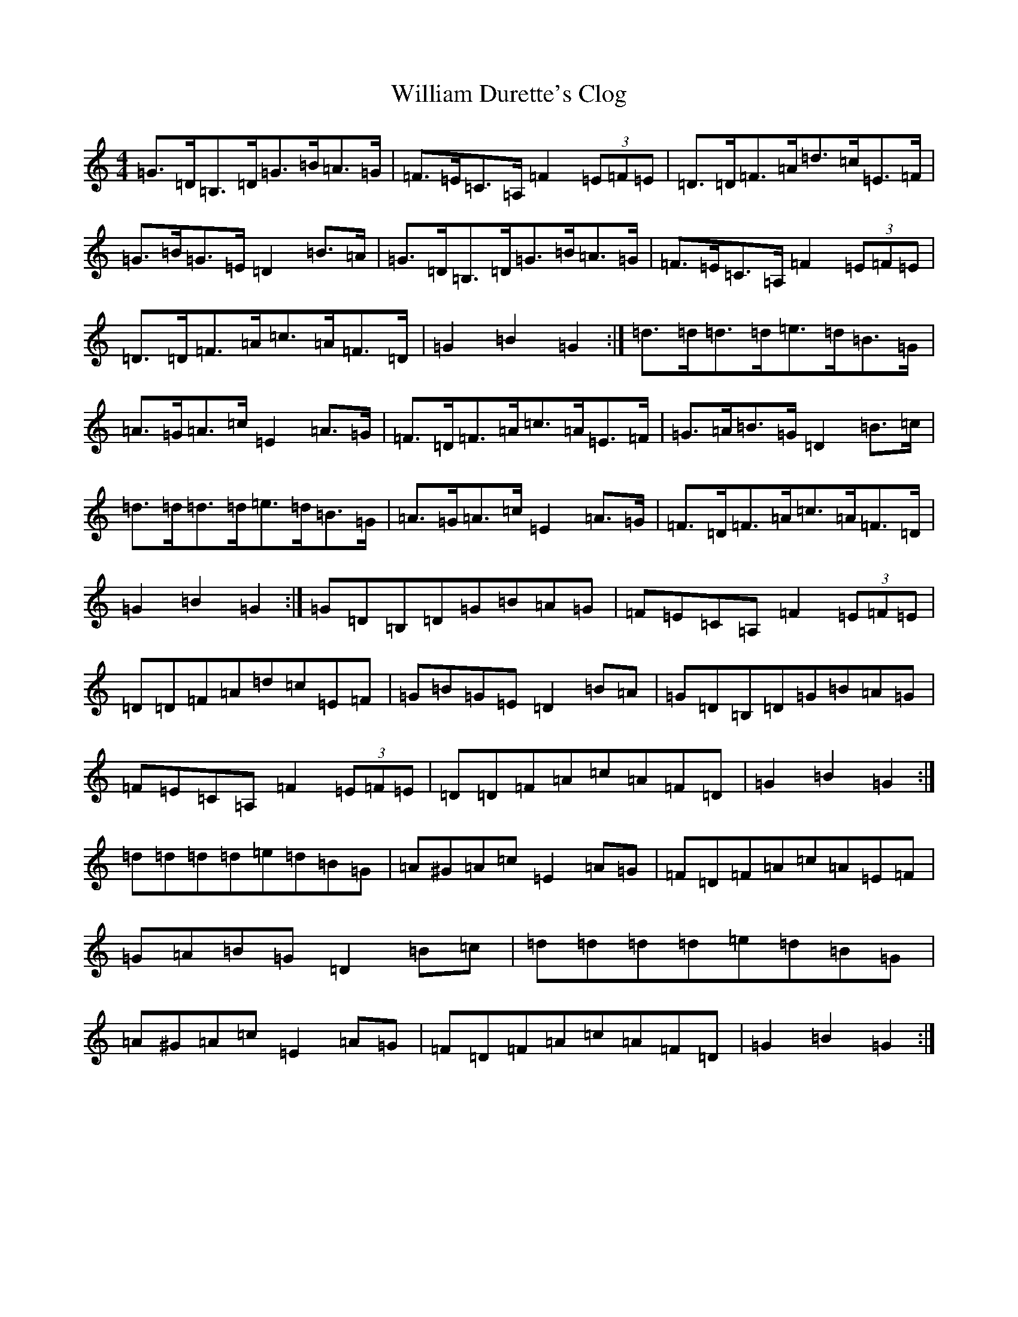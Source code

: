 X: 22546
T: William Durette's Clog
S: https://thesession.org/tunes/6602#setting18271
Z: G Major
R: barndance
M: 4/4
L: 1/8
K: C Major
=G>=D=B,>=D=G>=B=A>=G|=F>=E=C>=A,=F2(3=E=F=E|=D>=D=F>=A=d>=c=E>=F|=G>=B=G>=E=D2=B>=A|=G>=D=B,>=D=G>=B=A>=G|=F>=E=C>=A,=F2(3=E=F=E|=D>=D=F>=A=c>=A=F>=D|=G2=B2=G2:|=d>=d=d>=d=e>=d=B>=G|=A>=G=A>=c=E2=A>=G|=F>=D=F>=A=c>=A=E>=F|=G>=A=B>=G=D2=B>=c|=d>=d=d>=d=e>=d=B>=G|=A>=G=A>=c=E2=A>=G|=F>=D=F>=A=c>=A=F>=D|=G2=B2=G2:|=G=D=B,=D=G=B=A=G|=F=E=C=A,=F2(3=E=F=E|=D=D=F=A=d=c=E=F|=G=B=G=E=D2=B=A|=G=D=B,=D=G=B=A=G|=F=E=C=A,=F2(3=E=F=E|=D=D=F=A=c=A=F=D|=G2=B2=G2:|=d=d=d=d=e=d=B=G|=A^G=A=c=E2=A=G|=F=D=F=A=c=A=E=F|=G=A=B=G=D2=B=c|=d=d=d=d=e=d=B=G|=A^G=A=c=E2=A=G|=F=D=F=A=c=A=F=D|=G2=B2=G2:|